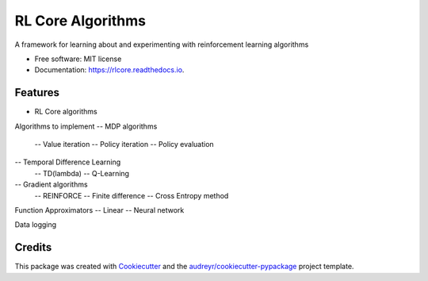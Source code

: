 ===============================
RL Core Algorithms
===============================


.. image:: https://img.shields.io/pypi/v/rlcore.svg
        :target: https://pypi.python.org/pypi/rlcore

.. image:: https://img.shields.io/travis/tpbarron/rlcore.svg
        :target: https://travis-ci.org/tpbarron/rlcore

.. image:: https://readthedocs.org/projects/rlcore/badge/?version=latest
        :target: https://rlcore.readthedocs.io/en/latest/?badge=latest
        :alt: Documentation Status

.. image:: https://pyup.io/repos/github/tpbarron/rlcore/shield.svg
     :target: https://pyup.io/repos/github/tpbarron/rlcore/
     :alt: Updates


A framework for learning about and experimenting with reinforcement learning algorithms


* Free software: MIT license
* Documentation: https://rlcore.readthedocs.io.


Features
--------

* RL Core algorithms

Algorithms to implement
-- MDP algorithms
  -- Value iteration
  -- Policy iteration
  -- Policy evaluation
-- Temporal Difference Learning
  -- TD(lambda)
  -- Q-Learning
-- Gradient algorithms
  -- REINFORCE
  -- Finite difference
  -- Cross Entropy method

Function Approximators
-- Linear
-- Neural network

Data logging


Credits
---------

This package was created with Cookiecutter_ and the `audreyr/cookiecutter-pypackage`_ project template.

.. _Cookiecutter: https://github.com/audreyr/cookiecutter
.. _`audreyr/cookiecutter-pypackage`: https://github.com/audreyr/cookiecutter-pypackage
